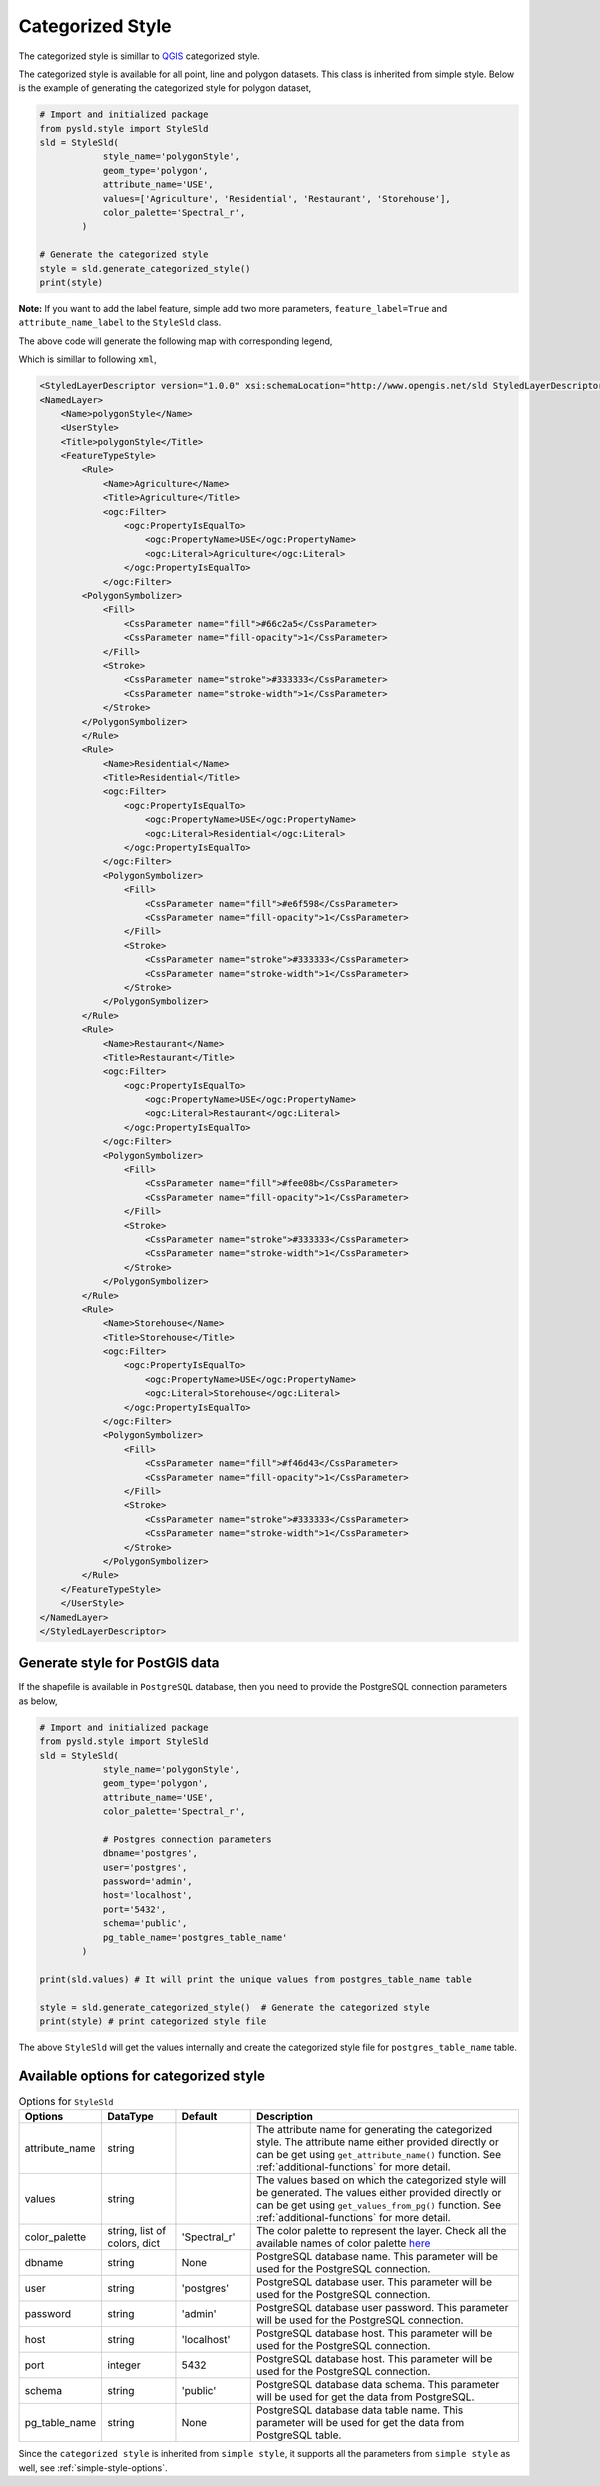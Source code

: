 .. _categorized-style:

Categorized Style
=================

The categorized style is simillar to `QGIS <https://qgis.org/en/site/>`_ categorized style.

.. image:: ../img/categorized_style_qgis.PNG

The categorized style is available for all point, line and polygon datasets. This class is inherited from simple style. Below is the example of generating the categorized style for polygon dataset,

.. code:: python

    # Import and initialized package
    from pysld.style import StyleSld
    sld = StyleSld(
                style_name='polygonStyle', 
                geom_type='polygon', 
                attribute_name='USE',
                values=['Agriculture', 'Residential', 'Restaurant', 'Storehouse'],
                color_palette='Spectral_r', 
            )
    
    # Generate the categorized style 
    style = sld.generate_categorized_style()
    print(style)


**Note:** If you want to add the label feature, simple add two more parameters, ``feature_label=True`` and ``attribute_name_label`` to the ``StyleSld`` class. 

The above code will generate the following map with corresponding legend,

.. image:: ../img/categorized_map.PNG

.. image:: ../img/categorized_legend.PNG

Which is simillar to following ``xml``,

.. code:: xml

    <StyledLayerDescriptor version="1.0.0" xsi:schemaLocation="http://www.opengis.net/sld StyledLayerDescriptor.xsd" xmlns="http://www.opengis.net/sld" xmlns:ogc="http://www.opengis.net/ogc" xmlns:xlink="http://www.w3.org/1999/xlink" xmlns:xsi="http://www.w3.org/2001/XMLSchema-instance">
    <NamedLayer>
        <Name>polygonStyle</Name>
        <UserStyle>
        <Title>polygonStyle</Title>
        <FeatureTypeStyle>
            <Rule>
                <Name>Agriculture</Name>
                <Title>Agriculture</Title>
                <ogc:Filter>
                    <ogc:PropertyIsEqualTo>
                        <ogc:PropertyName>USE</ogc:PropertyName>
                        <ogc:Literal>Agriculture</ogc:Literal>
                    </ogc:PropertyIsEqualTo>
                </ogc:Filter>
            <PolygonSymbolizer>
                <Fill>
                    <CssParameter name="fill">#66c2a5</CssParameter>
                    <CssParameter name="fill-opacity">1</CssParameter>
                </Fill>
                <Stroke>
                    <CssParameter name="stroke">#333333</CssParameter>
                    <CssParameter name="stroke-width">1</CssParameter>
                </Stroke>
            </PolygonSymbolizer>
            </Rule>
            <Rule>
                <Name>Residential</Name>
                <Title>Residential</Title>
                <ogc:Filter>
                    <ogc:PropertyIsEqualTo>
                        <ogc:PropertyName>USE</ogc:PropertyName>
                        <ogc:Literal>Residential</ogc:Literal>
                    </ogc:PropertyIsEqualTo>
                </ogc:Filter>
                <PolygonSymbolizer>
                    <Fill>
                        <CssParameter name="fill">#e6f598</CssParameter>
                        <CssParameter name="fill-opacity">1</CssParameter>
                    </Fill>
                    <Stroke>
                        <CssParameter name="stroke">#333333</CssParameter>
                        <CssParameter name="stroke-width">1</CssParameter>
                    </Stroke>
                </PolygonSymbolizer>
            </Rule>
            <Rule>
                <Name>Restaurant</Name>
                <Title>Restaurant</Title>
                <ogc:Filter>
                    <ogc:PropertyIsEqualTo>
                        <ogc:PropertyName>USE</ogc:PropertyName>
                        <ogc:Literal>Restaurant</ogc:Literal>
                    </ogc:PropertyIsEqualTo>
                </ogc:Filter>
                <PolygonSymbolizer>
                    <Fill>
                        <CssParameter name="fill">#fee08b</CssParameter>
                        <CssParameter name="fill-opacity">1</CssParameter>
                    </Fill>
                    <Stroke>
                        <CssParameter name="stroke">#333333</CssParameter>
                        <CssParameter name="stroke-width">1</CssParameter>
                    </Stroke>
                </PolygonSymbolizer>
            </Rule>
            <Rule>
                <Name>Storehouse</Name>
                <Title>Storehouse</Title>
                <ogc:Filter>
                    <ogc:PropertyIsEqualTo>
                        <ogc:PropertyName>USE</ogc:PropertyName>
                        <ogc:Literal>Storehouse</ogc:Literal>
                    </ogc:PropertyIsEqualTo>
                </ogc:Filter>
                <PolygonSymbolizer>
                    <Fill>
                        <CssParameter name="fill">#f46d43</CssParameter>
                        <CssParameter name="fill-opacity">1</CssParameter>
                    </Fill>
                    <Stroke>
                        <CssParameter name="stroke">#333333</CssParameter>
                        <CssParameter name="stroke-width">1</CssParameter>
                    </Stroke>
                </PolygonSymbolizer>
            </Rule>
        </FeatureTypeStyle>
        </UserStyle>
    </NamedLayer>
    </StyledLayerDescriptor>

.. _style-for-postgis-data:

Generate style for PostGIS data 
^^^^^^^^^^^^^^^^^^^^^^^^^^^^^^^^

If the shapefile is available in ``PostgreSQL`` database, then you need to provide the PostgreSQL connection parameters as below,

.. code:: python

    # Import and initialized package
    from pysld.style import StyleSld
    sld = StyleSld(
                style_name='polygonStyle', 
                geom_type='polygon', 
                attribute_name='USE',
                color_palette='Spectral_r', 

                # Postgres connection parameters 
                dbname='postgres',
                user='postgres',
                password='admin',
                host='localhost',
                port='5432',
                schema='public',
                pg_table_name='postgres_table_name'
            )
    
    print(sld.values) # It will print the unique values from postgres_table_name table 

    style = sld.generate_categorized_style()  # Generate the categorized style 
    print(style) # print categorized style file


The above ``StyleSld`` will get the values internally and create the categorized style file for ``postgres_table_name`` table.

.. _categorized-style-options:

Available options for categorized style
^^^^^^^^^^^^^^^^^^^^^^^^^^^^^^^^^^^^^^^

.. list-table:: Options for ``StyleSld`` 
    :widths: 15 15 15 55
    :header-rows: 1

    * - Options
      - DataType
      - Default
      - Description 

    * - attribute_name
      - string
      - 
      - The attribute name for generating the categorized style. The attribute name either provided directly or can be get using ``get_attribute_name()`` function. See :ref:`additional-functions` for more detail.

    * - values 
      - string
      - 
      - The values based on which the categorized style will be generated. The values either provided directly or can be get using ``get_values_from_pg()`` function. See :ref:`additional-functions` for more detail.

    * - color_palette
      - string, list of colors, dict 
      - 'Spectral_r'
      - The color palette to represent the layer. Check all the available names of color palette `here <https://matplotlib.org/stable/tutorials/colors/colormaps.html>`_


    * - dbname 
      - string
      - None
      - PostgreSQL database name. This parameter will be used for the PostgreSQL connection.

    * - user
      - string
      - 'postgres'
      - PostgreSQL database user. This parameter will be used for the PostgreSQL connection.

    * - password
      - string
      - 'admin'
      - PostgreSQL database user password. This parameter will be used for the PostgreSQL connection.

    * - host
      - string
      - 'localhost'
      - PostgreSQL database host. This parameter will be used for the PostgreSQL connection.
  
    * - port 
      - integer
      - 5432
      - PostgreSQL database host. This parameter will be used for the PostgreSQL connection.

    * - schema 
      - string 
      - 'public'
      - PostgreSQL database data schema. This parameter will be used for get the data from PostgreSQL.

    * - pg_table_name
      - string 
      - None 
      - PostgreSQL database data table name. This parameter will be used for get the data from PostgreSQL table.


Since the ``categorized style`` is inherited from ``simple style``, it supports all the parameters from ``simple style`` as well, see :ref:`simple-style-options`.

